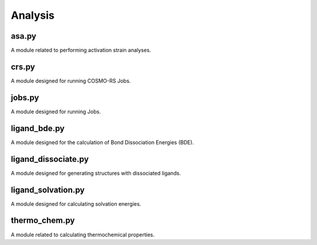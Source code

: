 ########
Analysis
########

~~~~~~
asa.py
~~~~~~

A module related to performing activation strain analyses.

~~~~~~
crs.py
~~~~~~

A module designed for running COSMO-RS Jobs.

~~~~~~~
jobs.py
~~~~~~~

A module designed for running Jobs.

~~~~~~~~~~~~~
ligand_bde.py
~~~~~~~~~~~~~

A module designed for the calculation of Bond Dissociation Energies (BDE).

~~~~~~~~~~~~~~~~~~~~
ligand_dissociate.py
~~~~~~~~~~~~~~~~~~~~

A module designed for generating structures with dissociated ligands.

~~~~~~~~~~~~~~~~~~~
ligand_solvation.py
~~~~~~~~~~~~~~~~~~~

A module designed for calculating solvation energies.

~~~~~~~~~~~~~~
thermo_chem.py
~~~~~~~~~~~~~~

A module related to calculating thermochemical properties.
